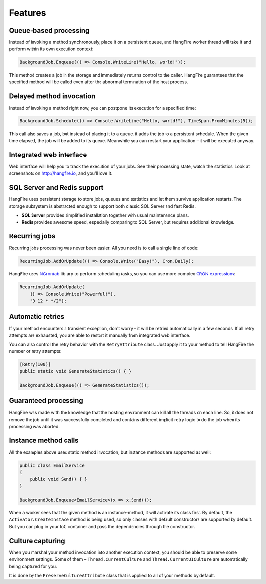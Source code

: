 Features
=========

Queue-based processing
-----------------------

Instead of invoking a method synchronously, place it on a persistent queue, and HangFire worker thread will take it and perform within its own execution context:

.. code-block:: c#

   BackgroundJob.Enqueue(() => Console.WriteLine("Hello, world!"));

This method creates a job in the storage and immediately returns control to the caller. HangFire guarantees that the specified method will be called even after the abnormal termination of the host process.

Delayed method invocation
--------------------------

Instead of invoking a method right now, you can postpone its execution for a specified time:

.. code-block:: c#

   BackgroundJob.Schedule(() => Console.WriteLine("Hello, world!"), TimeSpan.FromMinutes(5));

This call also saves a job, but instead of placing it to a queue, it adds the job to a persistent schedule. When the given time elapsed, the job will be added to its queue. Meanwhile you can restart your application – it will be executed anyway.

Integrated web interface
-------------------------

Web interface will help you to track the execution of your jobs. See their processing state, watch the statistics. Look at screenshots on http://hangfire.io, and you'll love it.

SQL Server and Redis support
-----------------------------

HangFire uses persistent storage to store jobs, queues and statistics and let them survive application restarts. The storage subsystem is abstracted enough to support both classic SQL Server and fast Redis.

* **SQL Server** provides simplified installation together with usual maintenance plans.
* **Redis** provides awesome speed, especially comparing to SQL Server, but requires additional knowledge.

Recurring jobs
---------------

Recurring jobs processing was never been easier. All you need is to call a single line of code:

.. code-block:: c#

   RecurringJob.AddOrUpdate(() => Console.Write("Easy!"), Cron.Daily);

HangFire uses `NCrontab <https://code.google.com/p/ncrontab/>`_ library to perform scheduling tasks, so you can use more complex `CRON expressions <http://en.wikipedia.org/wiki/Cron#CRON_expression>`_:

.. code-block:: c#

   RecurringJob.AddOrUpdate(
       () => Console.Write("Powerful!"), 
       "0 12 * */2");

Automatic retries
------------------

If your method encounters a transient exception, don't worry – it will be retried automatically in a few seconds. If all retry attempts are exhausted, you are able to restart it manually from integrated web interface.

You can also control the retry behavior with the ``RetryAttribute`` class. Just apply it to your method to tell HangFire the number of retry attempts:

.. code-block:: c#

   [Retry(100)]
   public static void GenerateStatistics() { }

   BackgroundJob.Enqueue(() => GenerateStatistics());

Guaranteed processing
----------------------

HangFire was made with the knowledge that the hosting environment can kill all the threads on each line. So, it does not remove the job until it was successfully completed and contains different implicit retry logic to do the job when its processing was aborted.

Instance method calls
----------------------

All the examples above uses static method invocation, but instance methods are supported as well:

.. code-block:: c#

   public class EmailService
   {
       public void Send() { }
   }

   BackgroundJob.Enqueue<EmailService>(x => x.Send());

When a worker sees that the given method is an instance-method, it will activate its class first. By default, the ``Activator.CreateInstace`` method is being used, so only classes with default constructors are supported by default. But you can plug in your IoC container and pass the dependencies through the constructor.

Culture capturing
------------------

When you marshal your method invocation into another execution context, you should be able to preserve some environment settings. Some of them – ``Thread.CurrentCulture`` and ``Thread.CurrentUICulture`` are automatically being captured for you.

It is done by the ``PreserveCultureAttribute`` class that is applied to all of your methods by default.